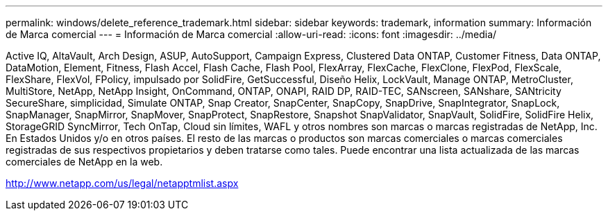 ---
permalink: windows/delete_reference_trademark.html 
sidebar: sidebar 
keywords: trademark, information 
summary: Información de Marca comercial 
---
= Información de Marca comercial
:allow-uri-read: 
:icons: font
:imagesdir: ../media/


Active IQ, AltaVault, Arch Design, ASUP, AutoSupport, Campaign Express, Clustered Data ONTAP, Customer Fitness, Data ONTAP, DataMotion, Element, Fitness, Flash Accel, Flash Cache, Flash Pool, FlexArray, FlexCache, FlexClone, FlexPod, FlexScale, FlexShare, FlexVol, FPolicy, impulsado por SolidFire, GetSuccessful, Diseño Helix, LockVault, Manage ONTAP, MetroCluster, MultiStore, NetApp, NetApp Insight, OnCommand, ONTAP, ONAPI, RAID DP, RAID-TEC, SANscreen, SANshare, SANtricity SecureShare, simplicidad, Simulate ONTAP, Snap Creator, SnapCenter, SnapCopy, SnapDrive, SnapIntegrator, SnapLock, SnapManager, SnapMirror, SnapMover, SnapProtect, SnapRestore, Snapshot SnapValidator, SnapVault, SolidFire, SolidFire Helix, StorageGRID SyncMirror, Tech OnTap, Cloud sin límites, WAFL y otros nombres son marcas o marcas registradas de NetApp, Inc. En Estados Unidos y/o en otros países. El resto de las marcas o productos son marcas comerciales o marcas comerciales registradas de sus respectivos propietarios y deben tratarse como tales. Puede encontrar una lista actualizada de las marcas comerciales de NetApp en la web.

http://www.netapp.com/us/legal/netapptmlist.aspx[]
